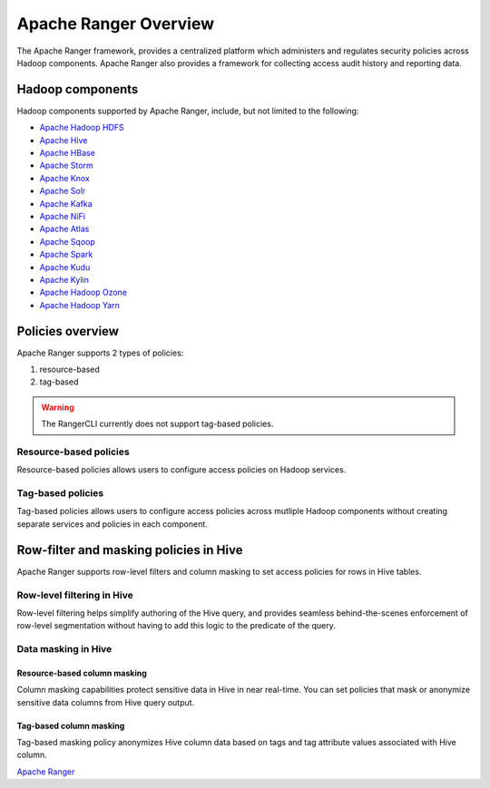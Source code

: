 .. _ranger-overview:

======================
Apache Ranger Overview
======================

The Apache Ranger framework, provides a centralized platform which administers and regulates 
security policies across Hadoop components. Apache Ranger also provides a framework for 
collecting access audit history and reporting data.

Hadoop components
=================

Hadoop components supported by Apache Ranger, include, but not limited to the following:

* `Apache Hadoop HDFS <https://hadoop.apache.org/>`_
* `Apache Hive <https://hive.apache.org/>`_
* `Apache HBase <https://hbase.apache.org/>`_
* `Apache Storm <https://storm.apache.org/>`_
* `Apache Knox <https://knox.apache.org/>`_
* `Apache Solr <https://solr.apache.org/>`_
* `Apache Kafka <https://kafka.apache.org/>`_
* `Apache NiFi <https://nifi.apache.org/>`_
* `Apache Atlas <https://atlas.apache.org/>`_
* `Apache Sqoop <https://sqoop.apache.org/>`_
* `Apache Spark <https://spark.apache.org/>`_
* `Apache Kudu <https://kudu.apache.org/>`_
* `Apache Kylin <http://kylin.apache.org/>`_
* `Apache Hadoop Ozone <https://hadoop.apache.org/ozone>`_
* `Apache Hadoop Yarn <https://hadoop.apache.org/docs/current/hadoop-yarn/hadoop-yarn-site/YARN.html>`_

Policies overview
=================

Apache Ranger supports 2 types of policies:

1. resource-based
2. tag-based

.. warning::

    The RangerCLI currently does not support tag-based policies.

Resource-based policies
***********************

Resource-based policies allows users to configure access policies on Hadoop services.

.. figure:: _static/apache-ranger-policy-evaluation-flow.png
   :scale: 40 %
   :align: center
   :alt: apache ranger policy evaluation flow

Tag-based policies
******************

Tag-based policies allows users to configure access policies across mutliple Hadoop components without creating
separate services and policies in each component.

.. figure:: _static/apache-ranger-policy-evaluation-flow-with-tags.png
   :scale: 35 %
   :align: center
   :alt: apache ranger policy evaluation flow with tags

Row-filter and masking policies in Hive
=======================================

Apache Ranger supports row-level filters and column masking to set access policies for rows in Hive tables.

Row-level filtering in Hive
***************************

Row-level filtering helps simplify authoring of the Hive query, and provides seamless behind-the-scenes 
enforcement of row-level segmentation without having to add this logic to the predicate of the query.

Data masking in Hive
********************

Resource-based column masking
-----------------------------

Column masking capabilities protect sensitive data in Hive in near real-time. You can set policies that mask or 
anonymize sensitive data columns from Hive query output.

Tag-based column masking
------------------------

Tag-based masking policy anonymizes Hive column data based on tags and tag attribute values associated with
Hive column.


`Apache Ranger <https://ranger.apache.org/>`_